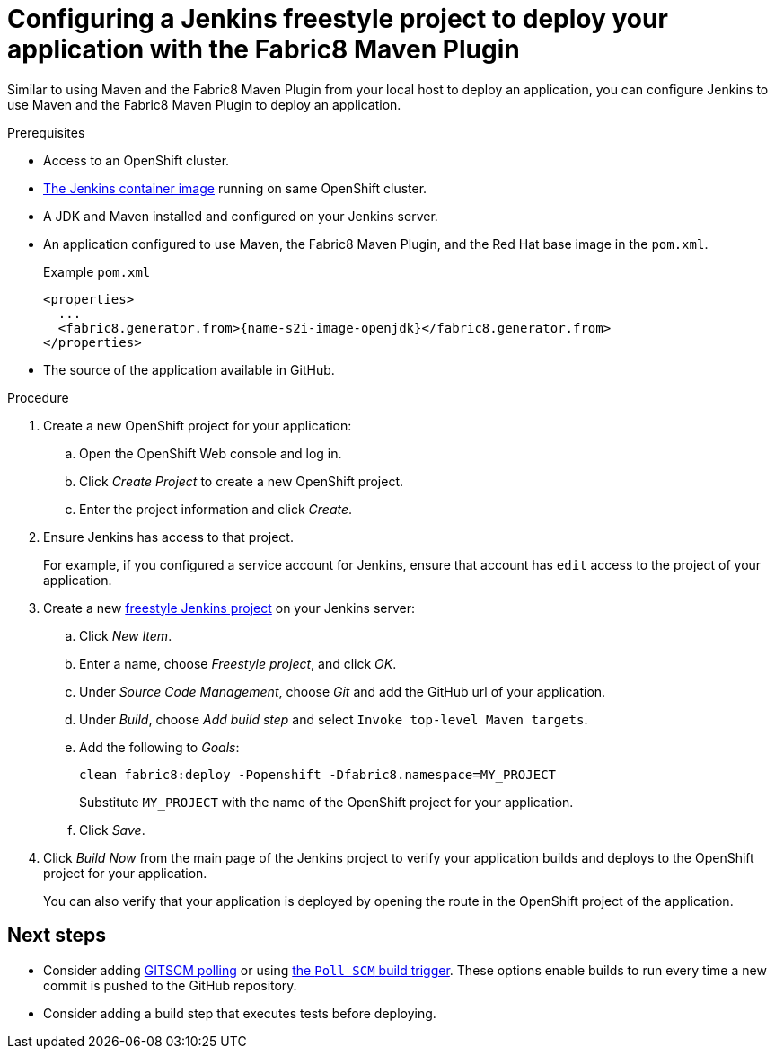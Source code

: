 // This is a parameterized module. Parameters used:
//
// runtime: The runtime name.
//
// Rationale: This module is nearly identical for all java-based runtimes.
[id='configuring-a-jenkins-freestyle-project-to-deploy-your-application-with-the-fabric8-maven-plugin_{context}']
= Configuring a Jenkins freestyle project to deploy your application with the Fabric8 Maven Plugin

Similar to using Maven and the Fabric8 Maven Plugin from your local host to deploy an application, you can configure Jenkins to use Maven and the Fabric8 Maven Plugin to deploy an application.

.Prerequisites
* Access to an OpenShift cluster.
* link:https://docs.openshift.org/latest/using_images/other_images/jenkins.html[The Jenkins container image] running on same OpenShift cluster.
* A JDK and Maven installed and configured on your Jenkins server.
* An application configured to use Maven, the Fabric8 Maven Plugin, and the Red Hat base image in the `pom.xml`.
+
.Example `pom.xml`
[source,xml,options="nowrap",subs="attributes+"]
----
<properties>
  ...
  <fabric8.generator.from>{name-s2i-image-openjdk}</fabric8.generator.from>
</properties>
----
* The source of the application available in GitHub.

.Procedure
. Create a new OpenShift project for your application:
.. Open the OpenShift Web console and log in.
.. Click _Create Project_ to create a new OpenShift project.
.. Enter the project information and click _Create_.

. Ensure Jenkins has access to that project.
+
For example, if you configured a service account for Jenkins, ensure that account has `edit` access to the project of your application.

. Create a new link:https://wiki.jenkins.io/display/JENKINS/Building+a+software+project#Buildingasoftwareproject-Settinguptheproject[freestyle Jenkins project] on your Jenkins server:
.. Click _New Item_.
.. Enter a name, choose _Freestyle project_, and click _OK_.
.. Under _Source Code Management_, choose _Git_ and add the GitHub url of your application.
.. Under _Build_, choose _Add build step_ and select `Invoke top-level Maven targets`.
.. Add the following to _Goals_:
+
[source,bash,options="nowrap",subs="attributes+"]
----
clean fabric8:deploy -Popenshift -Dfabric8.namespace=MY_PROJECT
----
+
Substitute `MY_PROJECT` with the name of the OpenShift project for your application.
.. Click _Save_.

. Click _Build Now_ from the main page of the Jenkins project to verify your application builds and deploys to the OpenShift project for your application.
+
You can also verify that your application is deployed by opening the route in the OpenShift project of the application.


[discrete]
== Next steps
* Consider adding link:https://wiki.jenkins.io/display/JENKINS/Github+Plugin#GitHubPlugin-GitHubhooktriggerforGITScmpolling[GITSCM polling] or using link:https://wiki.jenkins.io/display/JENKINS/Building+a+software+project#Buildingasoftwareproject-Buildsbysourcechanges[the `Poll SCM` build trigger]. These options enable builds to run every time a new commit is pushed to the GitHub repository.
* Consider adding a build step that executes tests before deploying.
